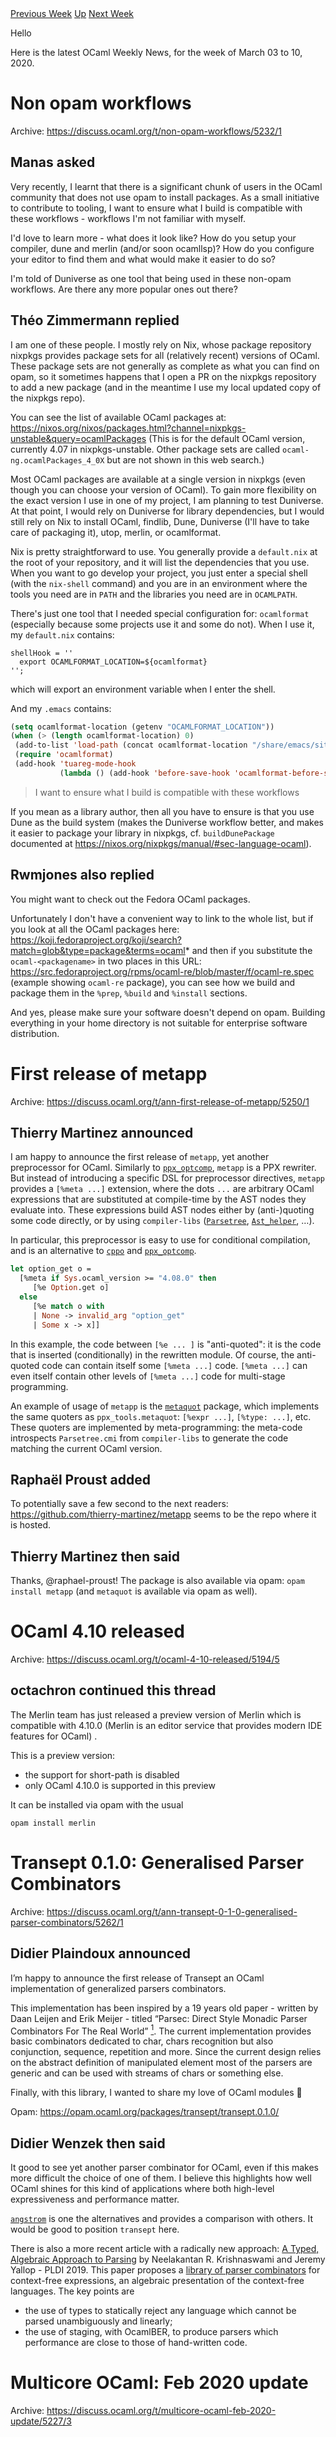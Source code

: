 #+OPTIONS: ^:nil
#+OPTIONS: html-postamble:nil
#+OPTIONS: num:nil
#+OPTIONS: toc:nil
#+OPTIONS: author:nil
#+HTML_HEAD: <style type="text/css">#table-of-contents h2 { display: none } .title { display: none } .authorname { text-align: right }</style>
#+HTML_HEAD: <style type="text/css">.outline-2 {border-top: 1px solid black;}</style>
#+TITLE: OCaml Weekly News
[[http://alan.petitepomme.net/cwn/2020.03.03.html][Previous Week]] [[http://alan.petitepomme.net/cwn/index.html][Up]] [[http://alan.petitepomme.net/cwn/2020.03.17.html][Next Week]]

Hello

Here is the latest OCaml Weekly News, for the week of March 03 to 10, 2020.

#+TOC: headlines 1


* Non opam workflows
:PROPERTIES:
:CUSTOM_ID: 1
:END:
Archive: https://discuss.ocaml.org/t/non-opam-workflows/5232/1

** Manas asked


Very recently, I learnt that there is a significant chunk of users in the OCaml community that does not use opam to install packages. As a small initiative
to contribute to tooling, I want to ensure what I build is compatible with these workflows - workflows I'm not familiar with myself.

I'd love to learn more - what does it look like? How do you setup your compiler, dune and merlin (and/or soon ocamllsp)? How do you configure your editor to
find them and what would make it easier to do so?

I'm told of Duniverse as one tool that being used in these non-opam workflows. Are there any more popular ones out there?
      

** Théo Zimmermann replied


I am one of these people. I mostly rely on Nix, whose package repository nixpkgs provides package sets for all (relatively recent) versions of OCaml. These
package sets are not generally as complete as what you can find on opam, so it sometimes happens that I open a PR on the nixpkgs repository to add a new
package (and in the meantime I use my local updated copy of the nixpkgs repo).

You can see the list of available OCaml packages at: https://nixos.org/nixos/packages.html?channel=nixpkgs-unstable&query=ocamlPackages
(This is for the default OCaml version, currently 4.07 in nixpkgs-unstable. Other package sets are called ~ocaml-ng.ocamlPackages_4_0X~ but are not shown in
this web search.)

Most OCaml packages are available at a single version in nixpkgs (even though you can choose your version of OCaml). To gain more flexibility on the exact
version I use in one of my project, I am planning to test Duniverse. At that point, I would rely on Duniverse for library dependencies, but I would still
rely on Nix to install OCaml, findlib, Dune, Duniverse (I'll have to take care of packaging it), utop, merlin, or ocamlformat.

Nix is pretty straightforward to use. You generally provide a ~default.nix~ at the root of your repository, and it will list the dependencies that you use.
When you want to go develop your project, you just enter a special shell (with the ~nix-shell~ command) and you are in an environment where the tools you
need are in ~PATH~ and the libraries you need are in ~OCAMLPATH~.

There's just one tool that I needed special configuration for: ~ocamlformat~ (especially because some projects use it and some do not). When I use it, my
~default.nix~ contains:

#+begin_example
shellHook = ''
  export OCAMLFORMAT_LOCATION=${ocamlformat}
'';
#+end_example

which will export an environment variable when I enter the shell.

And my ~.emacs~ contains:

#+begin_src emacs-lisp
(setq ocamlformat-location (getenv "OCAMLFORMAT_LOCATION"))
(when (> (length ocamlformat-location) 0)
 (add-to-list 'load-path (concat ocamlformat-location "/share/emacs/site-lisp"))
 (require 'ocamlformat)
 (add-hook 'tuareg-mode-hook
           (lambda () (add-hook 'before-save-hook 'ocamlformat-before-save))))
#+end_src

#+begin_quote
I want to ensure what I build is compatible with these workflows
#+end_quote

If you mean as a library author, then all you have to ensure is that you use Dune as the build system (makes the Duniverse workflow better, and makes it
easier to package your library in nixpkgs, cf. ~buildDunePackage~ documented at https://nixos.org/nixpkgs/manual/#sec-language-ocaml).
      

** Rwmjones also replied


You might want to check out the Fedora OCaml packages.

Unfortunately I don't have a convenient way to link to the whole list, but if you look at all the OCaml packages here:
https://koji.fedoraproject.org/koji/search?match=glob&type=package&terms=ocaml* and then if you substitute the ~ocaml-<packagename>~ in two places in this
URL: https://src.fedoraproject.org/rpms/ocaml-re/blob/master/f/ocaml-re.spec (example showing ~ocaml-re~ package), you can see how we build and package them
in the ~%prep~, ~%build~ and ~%install~ sections.

And yes, please make sure your software doesn't depend on opam.  Building everything in your home directory is not suitable for enterprise software
distribution.
      



* First release of metapp
:PROPERTIES:
:CUSTOM_ID: 2
:END:
Archive: https://discuss.ocaml.org/t/ann-first-release-of-metapp/5250/1

** Thierry Martinez announced


I am happy to announce the first release of ~metapp~, yet another preprocessor for OCaml.  Similarly to [[https://github.com/janestreet/ppx_optcomp][~ppx_optcomp~]], ~metapp~ is a PPX rewriter.  But instead of introducing a specific DSL for preprocessor directives, ~metapp~ provides a ~[%meta ...]~ extension, where the dots ~...~ are arbitrary OCaml expressions that are substituted at compile-time by the AST nodes they evaluate into. These expressions build AST nodes either by (anti-)quoting some code directly, or by using ~compiler-libs~ ([[https://caml.inria.fr/pub/docs/manual-ocaml/compilerlibref/Parsetree.html][~Parsetree~]], [[https://caml.inria.fr/pub/docs/manual-ocaml/compilerlibref/Ast_helper.html][~Ast_helper~]], ...).

In particular, this preprocessor is easy to use for conditional compilation, and is an alternative to [[https://github.com/ocaml-community/cppo][~cppo~]] and [[https://github.com/janestreet/ppx_optcomp][~ppx_optcomp~]].

#+begin_src ocaml
let option_get o =
  [%meta if Sys.ocaml_version >= "4.08.0" then
     [%e Option.get o]
  else
     [%e match o with
     | None -> invalid_arg "option_get"
     | Some x -> x]]
#+end_src

In this example, the code between ~[%e ... ]~ is "anti-quoted": it is the code that is inserted (conditionally) in the rewritten module.  Of course, the
anti-quoted code can contain itself some ~[%meta ...]~ code. ~[%meta ...]~ can even itself contain other levels of ~[%meta ...]~ code for multi-stage
programming.

An example of usage of ~metapp~ is the [[https://github.com/thierry-martinez/metaquot][~metaquot~]] package, which implements the same quoters as ~ppx_tools.metaquot~: ~[%expr ...]~, ~[%type: ...]~, etc.
These quoters are implemented by meta-programming: the meta-code introspects ~Parsetree.cmi~ from ~compiler-libs~ to generate the code matching the current
OCaml version.
      

** Raphaël Proust added


To potentially save a few second to the next readers: https://github.com/thierry-martinez/metapp seems to be the repo where it is hosted.
      

** Thierry Martinez then said


Thanks, @raphael-proust! The package is also available via opam: ~opam install metapp~ (and ~metaquot~ is available via opam as well).
      



* OCaml 4.10 released
:PROPERTIES:
:CUSTOM_ID: 3
:END:
Archive: https://discuss.ocaml.org/t/ocaml-4-10-released/5194/5

** octachron continued this thread


The Merlin team has just released a preview version of Merlin which is compatible with 4.10.0
(Merlin is an editor service that provides modern IDE features for OCaml) .

This is a preview version:

- the support for short-path is disabled
- only OCaml 4.10.0 is supported in this preview

It can be installed via opam with the usual
#+begin_src shell
opam install merlin
#+end_src
      



* Transept 0.1.0: Generalised Parser Combinators
:PROPERTIES:
:CUSTOM_ID: 4
:END:
Archive: https://discuss.ocaml.org/t/ann-transept-0-1-0-generalised-parser-combinators/5262/1

** Didier Plaindoux announced


I’m happy to announce the first release of Transept an OCaml implementation of generalized parsers combinators.

This implementation has been inspired by a 19 years old paper - written by Daan Leijen and Erik Meijer - titled “Parsec: Direct Style Monadic Parser
Combinators For The Real World” [1]. The current implementation provides basic combinators dedicated to char, chars recognition but also conjunction,
sequence, repetition and more. Since the current design relies on the abstract definition of manipulated element most of the parsers are generic and can be
used with streams of chars or something else.

Finally, with this library, I wanted to share my love of OCaml modules 🤗

Opam: https://opam.ocaml.org/packages/transept/transept.0.1.0/

[1] https://www.microsoft.com/en-us/research/wp-content/uploads/2016/02/parsec-paper-letter.pdf
      

** Didier Wenzek then said


It good to see yet another parser combinator for OCaml, even if this makes more difficult the choice of one of them. I believe this highlights how well OCaml
shines for this kind of applications where both high-level expressiveness and performance matter.

[[https://github.com/inhabitedtype/angstrom][~angstrom~]] is one the alternatives and provides a comparison with others. It would be good to position
~transept~ here.

There is also a more recent article with a radically new approach: [[https://www.cl.cam.ac.uk/~nk480/parsing.pdf][A Typed, Algebraic Approach to Parsing]] by
Neelakantan R. Krishnaswami and Jeremy Yallop - PLDI 2019. This paper proposes a [[https://github.com/yallop/ocaml-asp/][library of parser combinators]] for
context-free expressions, an algebraic presentation of the context-free languages. The key points are
- the use of types to statically reject any language which cannot be parsed unambiguously and linearly;
- the use of staging, with OcamlBER, to produce parsers which performance are close to those of hand-written code.
      



* Multicore OCaml: Feb 2020 update
:PROPERTIES:
:CUSTOM_ID: 5
:END:
Archive: https://discuss.ocaml.org/t/multicore-ocaml-feb-2020-update/5227/3

** Continuing this thread, Rwmjones asked


Hi Anil (or anyone!).  Is there a place I can find more about breaking changes that might be made to C extensions?  As you may know we have a lot of C code
which interfaces with OCaml, both as ordinary extensions written in C, but also embedding OCaml in C programs (although that's much more rare), and I'd like
a heads up about what's likely to change.
      

** Anil Madhavapeddy replied


Hi @rwmjones! In a nutshell: no breaking C changes. The longer version is that we implemented two different minor collectors in order to evaluate various
tradeoffs systematically:

- a concurrent minor collector that requires a read barrier and some C API changes in order to create more safe points
- a stop-the-world minor collector that doesn't require a read barrier and no extra C API changes, but would probably cause longer pauses

The good news is that our STW collector scales up much better than we expected (tested to 24 cores), and so our first domains patchset will almost certainly
use that version now.  We expect to shift to a concurrent (and possibly pauseless) collection algorithm at some future point, but in terms of upstreaming it
looks like we should be able to delay any C API changes until after the first version of multicore has landed.

Do you have any nice standalone candidate programs using the C FFI we could add to Sandmark?
      



* owl 0.8.0 and 0.9.0 released
:PROPERTIES:
:CUSTOM_ID: 6
:END:
Archive: https://discuss.ocaml.org/t/ann-owl-0-8-0-and-0-9-0-released/5281/1

** Marcello Seri announced


We are happy to announce *two* new releases of ~owl~: a dedicated system for scientific and engineering computing in OCaml.

Since our previous announcement in July last year, there has been an [[https://github.com/owlbarn/owl/blob/master/CHANGES.md][enormous amount of work]] going
on to cleanup and extend owl's internals and its interfaces.

In this period we have been trying to release often and keep disruption to a minimum. Owl 0.8.0 and 0.9.0 are exceptional in this respect:

- ~owl.0.8.0~:
  - the discrepancy between ~owl-base~ (pure ocaml) and ~owl~ (links cblas/lapacke) interfaces started becoming a problem in few places. In this release many interfaces have been unified and reused. The algodiff module has undergone a similar refactoring. Although most users should be shielded from these changes, they may break existing code, requiring an upper bound on owl and some localized updates. This should mostly boil down to changes like
    #+begin_src diff
    -module CGraph_D = Owl_computation_engine.Make_Graph (Owl_computation_cpu_device.Make (Dense.Ndarray.D))
    +module CGraph_D = Owl_computation_engine.Make_Graph (Owl_computation_cpu_device.Make (Owl_algodiff_primal_ops.D))
    #+end_src
  - this is the last edition supporting OCaml compiler versions < 4.10.0 (more on this later).
- ~owl.0.9.0~: the main difference between ~0.8.0~ and ~0.9.0~ is that owl now requires OCaml 4.10.0. This release of OCaml introduces *extended indexing operators*. With them we can now write things like ~x.%{0;3}~ (for indexing) and ~x.${[0:2];[2;4]}~ (for slicing) instead of the more cumbersome ~x.%{[|0;3|]}~ and  ~x.${[[0:2];[2;4]]}~.

The project is thoroughly documented at [[http://ocaml.xyz][ocaml.xyz ]] where you can find multiple examples of use.

A lot of work has (and is) been going into improving the documentation, you can find the results in the new [[https://ocaml.xyz/book/toc.html][owl book]]:
https://ocaml.xyz/book/toc.html. This is currently targeting the development version of owl, so using ~master~ or ~0.9.0~ is the best bet if you want to try
the examples out.

One of the issue of the old documentation was that it was getting stale very fast: the book is reusing some of the infrastructure of RWO, so all examples get
recompiled and retested continuously to ensure their correctness.

As a final note, we would like to send a huge thank to the [[http://ocaml-sf.org/][OCaml Software Foundation]], see also the [[https://discuss.ocaml.org/t/ann-the-ocaml-software-foundation/4476][announcement made on this
forum]], which has given us some funding that will support a retreat of the maintainers
and a development sprint that will take place at the end of March.

We meant to announce the retreat and sprint for some time now, but the size and publicity of the event may depend on updates to the various governmental and
institutional recommendation in regards to COVID-19 spreading.
If a public event will be possible, we will make a separate announce on this forum.

We want to also thank all the contributors for the increasing number of comments, fixes and discussions that are helping us shape the next releases of owl.

The Owl Dev Team
      



* Parser combinators vs. parser preprocessors?
:PROPERTIES:
:CUSTOM_ID: 7
:END:
Archive: https://discuss.ocaml.org/t/parser-combinators-vs-parser-preprocessors/5263/4

** Continuing this thread, yallop said


Gasche said:
#+begin_quote
Combinators also describe a grammar; they can build a representation that is then processed. I think it would be perfectly reasonable to provide combinators
to describe a L(AL)R grammar, and then a function from such a grammar to a parsing automaton, along with the result of various analyses. This would solve the
“additional tooling” problem of typical parser generators, and also the “lack of conflict analysis” problem of typical parser combinator libraries. But it
may require support for staging for performance reasons.
#+end_quote

Readers of this thread may be interested in the [[https://github.com/yallop/ocaml-asp/][asp]] (*algebraic staged parsing*) library (also described in the
[[https://discuss.ocaml.org/t/ann-transept-0-1-0-generalised-parser-combinators/5262][Transept post]] linked above), which is built on an approach along the
lines @gasche describes:
- combinators that describe a grammar (using context-free expressions)
- an analysis (formulated as a type system) that ensures deterministic parsing
- staging to eliminate performance overhead

The interface is pretty standard, with combinators for alternation, sequencing, etc., and performance is quite good (better than ~ocamlyacc~ on our
benchmarks).

There's a paper, [[https://www.cl.cam.ac.uk/~jdy22/papers/a-typed-algebraic-approach-to-parsing.pdf][A typed algebraic approach to parsing]], that describes
the design in more detail.

Chet_Murthy said:
#+begin_quote
Also, I’m personally a massive LL(1) (over LALR) bigot
#+end_quote

Grammars built using ~asp~ are essentially LL(1).  (The weasel word "essentially" isn't hiding much here, but the paper has the details.)
      



* Dune 2.4.0
:PROPERTIES:
:CUSTOM_ID: 8
:END:
Archive: https://discuss.ocaml.org/t/ann-dune-2-4-0/5288/1

** Rudi Grinberg announced


On behalf of the dune team, I'm pleased to announce the release of dune 2.4.0. This releases features support for
[[https://github.com/realworldocaml/mdx][mdx]], an interesting take on the notebook paradigm by the RWO team. This release also includes a crucial fix to
polling mode which makes it usable in environments with finite memory :slight_smile:.

Happy hacking!

*** 2.4.0 (06/03/2020)

- Add ~mdx~ extension and stanza version 0.1 (#3094, @NathanReb)

- Allow to make Odoc warnings fatal. This is configured from the ~(env ...)~
  stanza. (#3029, @Julow)

- Fix separate compilation of JS when findlib is not installed. (#3177, @nojb)

- Add a ~dune describe~ command to obtain the topology of a dune workspace, for
  projects such as ROTOR. (#3128, @diml)

- Add ~plugin~ linking mode for executables and the ~(embed_in_plugin_libraries
  ...)~ field. (#3141, @nojb)

- Add an ~%{ext_plugin}~ variable (#3141, @nojb)

- Dune will no longer build shared objects for stubs if
  ~supports_shared_libraries~ is false (#3225, fixes #3222, @rgrinberg)

- Fix a memory leak in the file-watching mode (~dune build -w~)
  (#3220, @snowleopard and @aalekseyev)
      



* Tyxml 4.4.0
:PROPERTIES:
:CUSTOM_ID: 9
:END:
Archive: https://discuss.ocaml.org/t/ann-tyxml-4-4-0/5290/1

** Gabriel Radanne announced


I have the pleasure to announce the release of [[https://github.com/ocsigen/tyxml/releases/tag/4.4.0][TyXML 4.4.0]], with special Reason support!

[[https://github.com/ocsigen/tyxml][TyXML]] is a library for building statically correct HTML and SVG documents. TyXML provides a set of combinators which use
the OCaml type system to ensure the validity of the HTML. TyXML is now a stable library and this release comes with a few newly supported elements and
attributes (such as ARIA elements) and associated bug fixes. However, the main novelty of this release is a long awaited feature: the support for [[https://reasonml.github.io/docs/en/jsx.html][Reason’s
JSX syntax]] in the brand new ~tyxml-jsx~ package.

See the complete announcement for code examples and details: https://drup.github.io/2020/03/06/tyxml440/
      



* first release of oplsr: an OCaml wrapper to the pls R package - Partial Least Squares (PLS) regression
:PROPERTIES:
:CUSTOM_ID: 10
:END:
Archive: https://discuss.ocaml.org/t/ann-first-release-of-oplsr-an-ocaml-wrapper-to-the-pls-r-package-partial-least-squares-pls-regression/5293/1

** UnixJunkie announced


It is my great pleasure to release one more hackish
wrapper to use some R package from within OCaml:

https://github.com/UnixJunkie/oplsr

For some background:
https://en.wikipedia.org/wiki/Partial_least_squares_regression

Cf. test.ml in the sources for a usage example.
      



* Old CWN
:PROPERTIES:
:UNNUMBERED: t
:END:

If you happen to miss a CWN, you can [[mailto:alan.schmitt@polytechnique.org][send me a message]] and I'll mail it to you, or go take a look at [[http://alan.petitepomme.net/cwn/][the archive]] or the [[http://alan.petitepomme.net/cwn/cwn.rss][RSS feed of the archives]].

If you also wish to receive it every week by mail, you may subscribe [[http://lists.idyll.org/listinfo/caml-news-weekly/][online]].

#+BEGIN_authorname
[[http://alan.petitepomme.net/][Alan Schmitt]]
#+END_authorname
